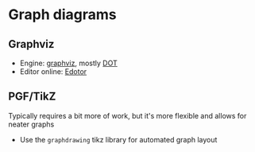 * Graph diagrams

** Graphviz
  
   - Engine: [[https://graphviz.org/][graphviz]], mostly [[https://graphviz.org/doc/info/lang.html][DOT]]
   - Editor online: [[https://edotor.net/][Edotor]]

** PGF/TikZ

   Typically requires a bit more of work, but it's more flexible and
   allows for neater graphs
   
   - Use the =graphdrawing= tikz library for automated graph layout
